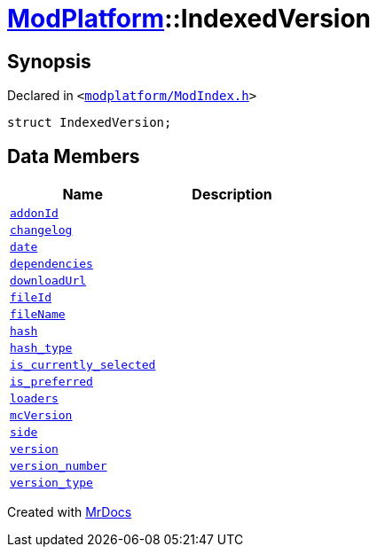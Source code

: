 [#ModPlatform-IndexedVersion]
= xref:ModPlatform.adoc[ModPlatform]::IndexedVersion
:relfileprefix: ../
:mrdocs:


== Synopsis

Declared in `&lt;https://github.com/PrismLauncher/PrismLauncher/blob/develop/launcher/modplatform/ModIndex.h#L94[modplatform&sol;ModIndex&period;h]&gt;`

[source,cpp,subs="verbatim,replacements,macros,-callouts"]
----
struct IndexedVersion;
----

== Data Members
[cols=2]
|===
| Name | Description 

| xref:ModPlatform/IndexedVersion/addonId.adoc[`addonId`] 
| 

| xref:ModPlatform/IndexedVersion/changelog.adoc[`changelog`] 
| 

| xref:ModPlatform/IndexedVersion/date.adoc[`date`] 
| 

| xref:ModPlatform/IndexedVersion/dependencies.adoc[`dependencies`] 
| 

| xref:ModPlatform/IndexedVersion/downloadUrl.adoc[`downloadUrl`] 
| 

| xref:ModPlatform/IndexedVersion/fileId.adoc[`fileId`] 
| 

| xref:ModPlatform/IndexedVersion/fileName.adoc[`fileName`] 
| 

| xref:ModPlatform/IndexedVersion/hash.adoc[`hash`] 
| 

| xref:ModPlatform/IndexedVersion/hash_type.adoc[`hash&lowbar;type`] 
| 

| xref:ModPlatform/IndexedVersion/is_currently_selected.adoc[`is&lowbar;currently&lowbar;selected`] 
| 

| xref:ModPlatform/IndexedVersion/is_preferred.adoc[`is&lowbar;preferred`] 
| 

| xref:ModPlatform/IndexedVersion/loaders.adoc[`loaders`] 
| 

| xref:ModPlatform/IndexedVersion/mcVersion.adoc[`mcVersion`] 
| 

| xref:ModPlatform/IndexedVersion/side.adoc[`side`] 
| 

| xref:ModPlatform/IndexedVersion/version.adoc[`version`] 
| 

| xref:ModPlatform/IndexedVersion/version_number.adoc[`version&lowbar;number`] 
| 

| xref:ModPlatform/IndexedVersion/version_type.adoc[`version&lowbar;type`] 
| 

|===





[.small]#Created with https://www.mrdocs.com[MrDocs]#
